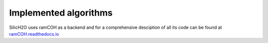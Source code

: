 ======================
Implemented algorithms
======================
SilicH2O uses ramCOH as a backend and for a comprehensive desciption of all its code can be found at `ramCOH.readthedocs.io <https://ramcoh.readthedocs.io/en/latest>`_
